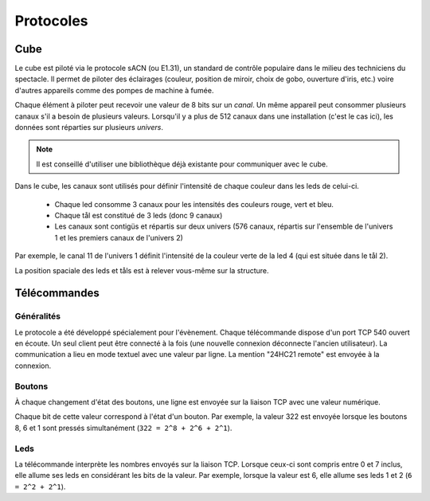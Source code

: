 Protocoles
==========

Cube
----

Le cube est piloté via le protocole sACN (ou E1.31), un standard de contrôle populaire dans le milieu des techniciens du spectacle. Il permet de piloter des éclairages (couleur, position de miroir, choix de gobo, ouverture d'iris, etc.) voire d'autres appareils comme des pompes de machine à fumée.

Chaque élément à piloter peut recevoir une valeur de 8 bits sur un `canal`. Un même appareil peut consommer plusieurs canaux s'il a besoin de plusieurs valeurs. Lorsqu'il y a plus de 512 canaux dans une installation (c'est le cas ici), les données sont réparties sur plusieurs `univers`.

.. note::

   Il est conseillé d'utiliser une bibliothèque déjà existante pour communiquer avec le cube.

Dans le cube, les canaux sont utilisés pour définir l'intensité de chaque couleur dans les leds de celui-ci.

 - Chaque led consomme 3 canaux pour les intensités des couleurs rouge, vert et bleu.
 - Chaque tål est constitué de 3 leds (donc 9 canaux)
 - Les canaux sont contigüs et répartis sur deux univers (576 canaux, répartis sur l'ensemble de l'univers 1 et les premiers canaux de l'univers 2)

Par exemple, le canal 11 de l'univers 1 définit l'intensité de la couleur verte de la led 4 (qui est située dans le tål 2).

La position spaciale des leds et tåls est à relever vous-même sur la structure.


Télécommandes
-------------

Généralités
```````````

Le protocole a été développé spécialement pour l'évènement. Chaque télécommande dispose d'un port TCP 540 ouvert en écoute. Un seul client peut être connecté à la fois (une nouvelle connexion déconnecte l'ancien utilisateur). La communication a lieu en mode textuel avec une valeur par ligne. La mention "24HC21 remote" est envoyée à la connexion.

.. image:: _static/remote_board.jpg

Boutons
```````

À chaque changement d'état des boutons, une ligne est envoyée sur la liaison TCP avec une valeur numérique.

Chaque bit de cette valeur correspond à l'état d'un bouton. Par exemple, la valeur 322 est envoyée lorsque les boutons 8, 6 et 1 sont pressés simultanément (``322 = 2^8 + 2^6 + 2^1``).

Leds
````

La télécommande interprète les nombres envoyés sur la liaison TCP. Lorsque ceux-ci sont compris entre 0 et 7 inclus, elle allume ses leds en considérant les bits de la valeur. Par exemple, lorsque la valeur est 6, elle allume ses leds 1 et 2 (``6 = 2^2 + 2^1``).
